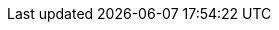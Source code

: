 :quickstart-project-name: quickstart-vmware-tanzu-application-platform
:quickstart-github-org: aws-quickstart
:partner-company-short-name: VMware
:partner-product-family: Tanzu
:partner-product-name: {partner-company-short-name} {partner-product-family} Application Platform
:partner-product-short-name: {partner-product-family} Application Platform
:partner-company-name: VMware, Inc.
:partner-registry: {partner-company-short-name} {partner-product-family} Network
:doc-month: July
:doc-year: 2022
:partner-contributors: Brian C Harrison and Satya Dillikar, {partner-company-name}
// :other-contributors: Akua Mansa, Trek10
:aws-contributors: Elvis Pappachen, AWS VMware Partner team
:aws-ia-contributors: Troy Lindsay, AWS Integration & Automation team
:deployment_time: 2 hours
:default_deployment_region: us-east-1
// :private_repo:
